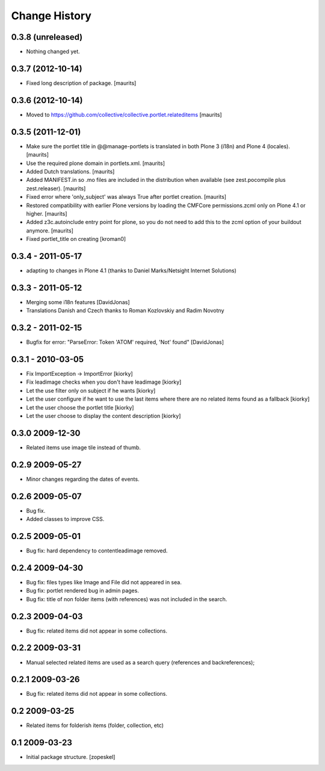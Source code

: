 Change History
==============

0.3.8 (unreleased)
------------------

- Nothing changed yet.


0.3.7 (2012-10-14)
------------------

- Fixed long description of package.
  [maurits]


0.3.6 (2012-10-14)
------------------

- Moved to
  https://github.com/collective/collective.portlet.relateditems
  [maurits]


0.3.5 (2011-12-01)
------------------

- Make sure the portlet title in @@manage-portlets is translated in
  both Plone 3 (i18n) and Plone 4 (locales).
  [maurits]

- Use the required plone domain in portlets.xml.
  [maurits]

- Added Dutch translations.
  [maurits]

- Added MANIFEST.in so .mo files are included in the distribution
  when available (see zest.pocompile plus zest.releaser).
  [maurits]

- Fixed error where 'only_subject' was always True after portlet creation.
  [maurits]

- Restored compatibility with earlier Plone versions by loading the
  CMFCore permissions.zcml only on Plone 4.1 or higher.
  [maurits]

- Added z3c.autoinclude entry point for plone, so you do not need to
  add this to the zcml option of your buildout anymore.
  [maurits]

- Fixed portlet_title on creating
  [kroman0]


0.3.4 - 2011-05-17 
------------------
- adapting to changes in Plone 4.1 (thanks to Daniel Marks/Netsight Internet Solutions)

0.3.3 - 2011-05-12 
------------------
- Merging some i18n features [DavidJonas]
- Translations Danish and Czech thanks to Roman Kozlovskiy and Radim Novotny 
 
0.3.2 - 2011-02-15
-------------------
- Bugfix for error: "ParseError: Token 'ATOM' required, 'Not' found" [DavidJonas]

0.3.1 - 2010-03-05 
-------------------

- Fix ImportException -> ImportError [kiorky]
- Fix leadimage checks when you don't have leadimage [kiorky]
- Let the use filter only on subject if he wants [kiorky]
- Let the user configure if he want to use the last items
  where there are no related items found as a fallback [kiorky]
- Let the user choose the portlet title [kiorky]
- Let the user choose to display the content description  [kiorky]

0.3.0 2009-12-30
----------------

- Related items use image tile instead of thumb.

0.2.9 2009-05-27
----------------

- Minor changes regarding the dates of events.

0.2.6 2009-05-07
----------------

- Bug fix.
- Added classes to improve CSS.

0.2.5 2009-05-01
----------------

- Bug fix: hard dependency to contentleadimage removed.

0.2.4 2009-04-30
----------------

- Bug fix: files types like Image and File did not appeared in sea.
- Bug fix: portlet rendered bug in admin pages.
- Bug fix: title of non folder items (with references) was not included in the search.

0.2.3 2009-04-03
----------------

- Bug fix: related items did not appear in some collections.

0.2.2 2009-03-31
----------------

- Manual selected related items are used as a search query (references and backreferences);

0.2.1 2009-03-26
----------------

- Bug fix: related items did not appear in some collections.

0.2 2009-03-25
--------------

- Related items for folderish items (folder, collection, etc)

0.1 2009-03-23
--------------

- Initial package structure.
  [zopeskel]

